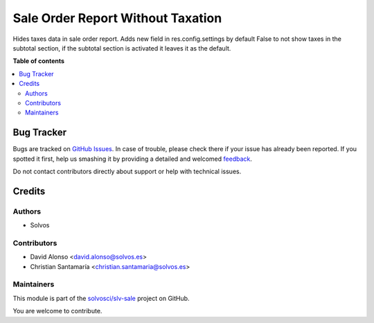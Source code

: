 ==================================
Sale Order Report Without Taxation
==================================

.. !!!!!!!!!!!!!!!!!!!!!!!!!!!!!!!!!!!!!!!!!!!!!!!!!!!!
   !! This file is generated by oca-gen-addon-readme !!
   !! changes will be overwritten.                   !!
   !!!!!!!!!!!!!!!!!!!!!!!!!!!!!!!!!!!!!!!!!!!!!!!!!!!!

.. |badge1| image:: https://img.shields.io/badge/maturity-Beta-yellow.png
    :target: https://odoo-community.org/page/development-status
    :alt: Beta
.. |badge2| image:: https://img.shields.io/badge/licence-LGPL--3-blue.png
    :target: http://www.gnu.org/licenses/lgpl-3.0-standalone.html
    :alt: License: LGPL-3
.. |badge3| image:: https://img.shields.io/badge/github-solvosci%2Fslv--sale-lightgray.png?logo=github
    :target: https://github.com/solvosci/slv-sale/tree/16.0/sale_order_report_wo_taxation
    :alt: solvosci/slv-sale

|badge1| |badge2| |badge3| 

Hides taxes data in sale order report.
Adds new field in res.config.settings by default False to not show taxes in the subtotal section,
if the subtotal section is activated it leaves it as the default.

**Table of contents**

.. contents::
   :local:

Bug Tracker
===========

Bugs are tracked on `GitHub Issues <https://github.com/solvosci/slv-sale/issues>`_.
In case of trouble, please check there if your issue has already been reported.
If you spotted it first, help us smashing it by providing a detailed and welcomed
`feedback <https://github.com/solvosci/slv-sale/issues/new?body=module:%20sale_order_report_wo_taxation%0Aversion:%2016.0%0A%0A**Steps%20to%20reproduce**%0A-%20...%0A%0A**Current%20behavior**%0A%0A**Expected%20behavior**>`_.

Do not contact contributors directly about support or help with technical issues.

Credits
=======

Authors
~~~~~~~

* Solvos

Contributors
~~~~~~~~~~~~

* David Alonso <david.alonso@solvos.es>
* Christian Santamaría <christian.santamaria@solvos.es>

Maintainers
~~~~~~~~~~~

This module is part of the `solvosci/slv-sale <https://github.com/solvosci/slv-sale/tree/16.0/sale_order_report_wo_taxation>`_ project on GitHub.

You are welcome to contribute.
